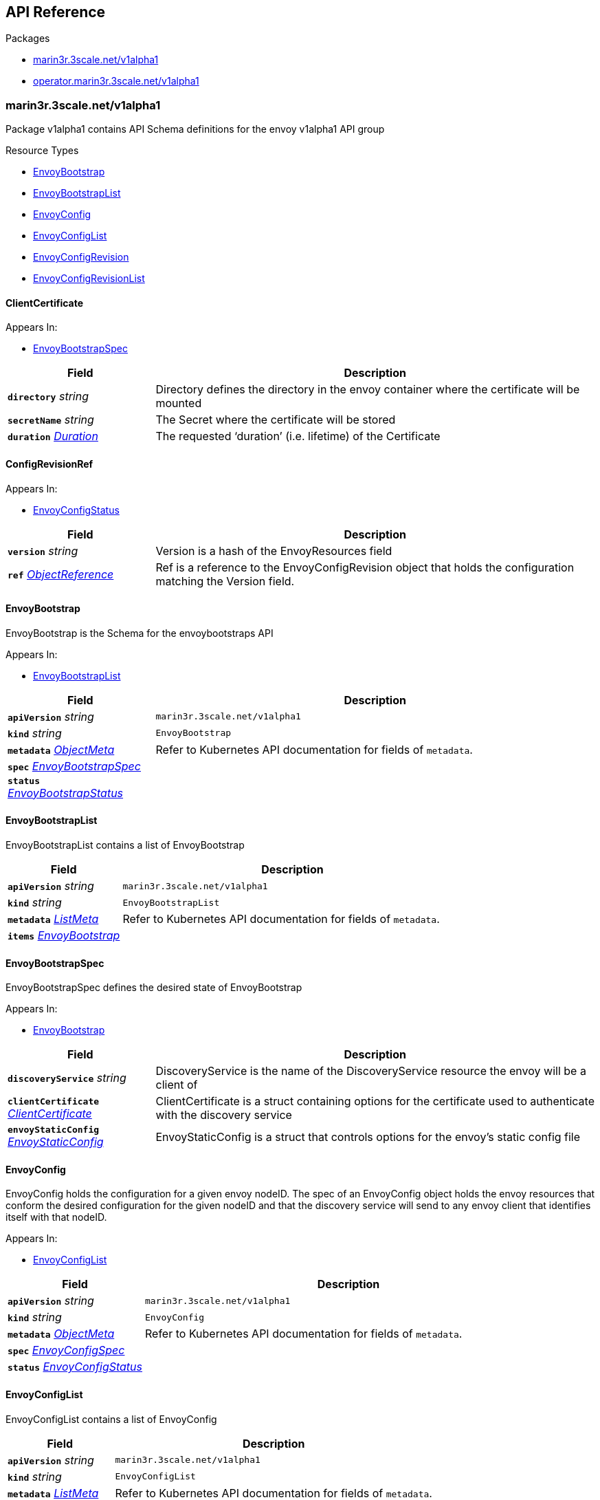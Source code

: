// Generated documentation. Please do not edit.
:anchor_prefix: k8s-api

[id="{p}-api-reference"]
== API Reference

.Packages
- xref:{anchor_prefix}-marin3r-3scale-net-v1alpha1[$$marin3r.3scale.net/v1alpha1$$]
- xref:{anchor_prefix}-operator-marin3r-3scale-net-v1alpha1[$$operator.marin3r.3scale.net/v1alpha1$$]


[id="{anchor_prefix}-marin3r-3scale-net-v1alpha1"]
=== marin3r.3scale.net/v1alpha1

Package v1alpha1 contains API Schema definitions for the envoy v1alpha1 API group

.Resource Types
- xref:{anchor_prefix}-github-com-3scale-marin3r-apis-marin3r-v1alpha1-envoybootstrap[$$EnvoyBootstrap$$]
- xref:{anchor_prefix}-github-com-3scale-marin3r-apis-marin3r-v1alpha1-envoybootstraplist[$$EnvoyBootstrapList$$]
- xref:{anchor_prefix}-github-com-3scale-marin3r-apis-marin3r-v1alpha1-envoyconfig[$$EnvoyConfig$$]
- xref:{anchor_prefix}-github-com-3scale-marin3r-apis-marin3r-v1alpha1-envoyconfiglist[$$EnvoyConfigList$$]
- xref:{anchor_prefix}-github-com-3scale-marin3r-apis-marin3r-v1alpha1-envoyconfigrevision[$$EnvoyConfigRevision$$]
- xref:{anchor_prefix}-github-com-3scale-marin3r-apis-marin3r-v1alpha1-envoyconfigrevisionlist[$$EnvoyConfigRevisionList$$]



[id="{anchor_prefix}-github-com-3scale-marin3r-apis-marin3r-v1alpha1-clientcertificate"]
==== ClientCertificate 



.Appears In:
****
- xref:{anchor_prefix}-github-com-3scale-marin3r-apis-marin3r-v1alpha1-envoybootstrapspec[$$EnvoyBootstrapSpec$$]
****

[cols="25a,75a", options="header"]
|===
| Field | Description
| *`directory`* __string__ | Directory defines the directory in the envoy container where the certificate will be mounted
| *`secretName`* __string__ | The Secret where the certificate will be stored
| *`duration`* __link:https://kubernetes.io/docs/reference/generated/kubernetes-api/v1.17/#duration-v1-meta[$$Duration$$]__ | The requested ‘duration’ (i.e. lifetime) of the Certificate
|===


[id="{anchor_prefix}-github-com-3scale-marin3r-apis-marin3r-v1alpha1-configrevisionref"]
==== ConfigRevisionRef 



.Appears In:
****
- xref:{anchor_prefix}-github-com-3scale-marin3r-apis-marin3r-v1alpha1-envoyconfigstatus[$$EnvoyConfigStatus$$]
****

[cols="25a,75a", options="header"]
|===
| Field | Description
| *`version`* __string__ | Version is a hash of the EnvoyResources field
| *`ref`* __link:https://kubernetes.io/docs/reference/generated/kubernetes-api/v1.17/#objectreference-v1-core[$$ObjectReference$$]__ | Ref is a reference to the EnvoyConfigRevision object that holds the configuration matching the Version field.
|===


[id="{anchor_prefix}-github-com-3scale-marin3r-apis-marin3r-v1alpha1-envoybootstrap"]
==== EnvoyBootstrap 

EnvoyBootstrap is the Schema for the envoybootstraps API

.Appears In:
****
- xref:{anchor_prefix}-github-com-3scale-marin3r-apis-marin3r-v1alpha1-envoybootstraplist[$$EnvoyBootstrapList$$]
****

[cols="25a,75a", options="header"]
|===
| Field | Description
| *`apiVersion`* __string__ | `marin3r.3scale.net/v1alpha1`
| *`kind`* __string__ | `EnvoyBootstrap`
| *`metadata`* __link:https://kubernetes.io/docs/reference/generated/kubernetes-api/v1.17/#objectmeta-v1-meta[$$ObjectMeta$$]__ | Refer to Kubernetes API documentation for fields of `metadata`.

| *`spec`* __xref:{anchor_prefix}-github-com-3scale-marin3r-apis-marin3r-v1alpha1-envoybootstrapspec[$$EnvoyBootstrapSpec$$]__ | 
| *`status`* __xref:{anchor_prefix}-github-com-3scale-marin3r-apis-marin3r-v1alpha1-envoybootstrapstatus[$$EnvoyBootstrapStatus$$]__ | 
|===


[id="{anchor_prefix}-github-com-3scale-marin3r-apis-marin3r-v1alpha1-envoybootstraplist"]
==== EnvoyBootstrapList 

EnvoyBootstrapList contains a list of EnvoyBootstrap



[cols="25a,75a", options="header"]
|===
| Field | Description
| *`apiVersion`* __string__ | `marin3r.3scale.net/v1alpha1`
| *`kind`* __string__ | `EnvoyBootstrapList`
| *`metadata`* __link:https://kubernetes.io/docs/reference/generated/kubernetes-api/v1.17/#listmeta-v1-meta[$$ListMeta$$]__ | Refer to Kubernetes API documentation for fields of `metadata`.

| *`items`* __xref:{anchor_prefix}-github-com-3scale-marin3r-apis-marin3r-v1alpha1-envoybootstrap[$$EnvoyBootstrap$$]__ | 
|===


[id="{anchor_prefix}-github-com-3scale-marin3r-apis-marin3r-v1alpha1-envoybootstrapspec"]
==== EnvoyBootstrapSpec 

EnvoyBootstrapSpec defines the desired state of EnvoyBootstrap

.Appears In:
****
- xref:{anchor_prefix}-github-com-3scale-marin3r-apis-marin3r-v1alpha1-envoybootstrap[$$EnvoyBootstrap$$]
****

[cols="25a,75a", options="header"]
|===
| Field | Description
| *`discoveryService`* __string__ | DiscoveryService is the name of the DiscoveryService resource the envoy will be a client of
| *`clientCertificate`* __xref:{anchor_prefix}-github-com-3scale-marin3r-apis-marin3r-v1alpha1-clientcertificate[$$ClientCertificate$$]__ | ClientCertificate is a struct containing options for the certificate used to authenticate with the discovery service
| *`envoyStaticConfig`* __xref:{anchor_prefix}-github-com-3scale-marin3r-apis-marin3r-v1alpha1-envoystaticconfig[$$EnvoyStaticConfig$$]__ | EnvoyStaticConfig is a struct that controls options for the envoy's static config file
|===




[id="{anchor_prefix}-github-com-3scale-marin3r-apis-marin3r-v1alpha1-envoyconfig"]
==== EnvoyConfig 

EnvoyConfig holds the configuration for a given envoy nodeID. The spec of an EnvoyConfig object holds the envoy resources that conform the desired configuration for the given nodeID and that the discovery service will send to any envoy client that identifies itself with that nodeID.

.Appears In:
****
- xref:{anchor_prefix}-github-com-3scale-marin3r-apis-marin3r-v1alpha1-envoyconfiglist[$$EnvoyConfigList$$]
****

[cols="25a,75a", options="header"]
|===
| Field | Description
| *`apiVersion`* __string__ | `marin3r.3scale.net/v1alpha1`
| *`kind`* __string__ | `EnvoyConfig`
| *`metadata`* __link:https://kubernetes.io/docs/reference/generated/kubernetes-api/v1.17/#objectmeta-v1-meta[$$ObjectMeta$$]__ | Refer to Kubernetes API documentation for fields of `metadata`.

| *`spec`* __xref:{anchor_prefix}-github-com-3scale-marin3r-apis-marin3r-v1alpha1-envoyconfigspec[$$EnvoyConfigSpec$$]__ | 
| *`status`* __xref:{anchor_prefix}-github-com-3scale-marin3r-apis-marin3r-v1alpha1-envoyconfigstatus[$$EnvoyConfigStatus$$]__ | 
|===


[id="{anchor_prefix}-github-com-3scale-marin3r-apis-marin3r-v1alpha1-envoyconfiglist"]
==== EnvoyConfigList 

EnvoyConfigList contains a list of EnvoyConfig



[cols="25a,75a", options="header"]
|===
| Field | Description
| *`apiVersion`* __string__ | `marin3r.3scale.net/v1alpha1`
| *`kind`* __string__ | `EnvoyConfigList`
| *`metadata`* __link:https://kubernetes.io/docs/reference/generated/kubernetes-api/v1.17/#listmeta-v1-meta[$$ListMeta$$]__ | Refer to Kubernetes API documentation for fields of `metadata`.

| *`items`* __xref:{anchor_prefix}-github-com-3scale-marin3r-apis-marin3r-v1alpha1-envoyconfig[$$EnvoyConfig$$]__ | 
|===


[id="{anchor_prefix}-github-com-3scale-marin3r-apis-marin3r-v1alpha1-envoyconfigrevision"]
==== EnvoyConfigRevision 

EnvoyConfigRevision holds an specific version of the EnvoyConfig resources. EnvoyConfigRevisions are automatically created and deleted  by the EnvoyConfig controller and are not intended to be directly used. Use EnvoyConfig objects instead.

.Appears In:
****
- xref:{anchor_prefix}-github-com-3scale-marin3r-apis-marin3r-v1alpha1-envoyconfigrevisionlist[$$EnvoyConfigRevisionList$$]
****

[cols="25a,75a", options="header"]
|===
| Field | Description
| *`apiVersion`* __string__ | `marin3r.3scale.net/v1alpha1`
| *`kind`* __string__ | `EnvoyConfigRevision`
| *`metadata`* __link:https://kubernetes.io/docs/reference/generated/kubernetes-api/v1.17/#objectmeta-v1-meta[$$ObjectMeta$$]__ | Refer to Kubernetes API documentation for fields of `metadata`.

| *`spec`* __xref:{anchor_prefix}-github-com-3scale-marin3r-apis-marin3r-v1alpha1-envoyconfigrevisionspec[$$EnvoyConfigRevisionSpec$$]__ | 
| *`status`* __xref:{anchor_prefix}-github-com-3scale-marin3r-apis-marin3r-v1alpha1-envoyconfigrevisionstatus[$$EnvoyConfigRevisionStatus$$]__ | 
|===


[id="{anchor_prefix}-github-com-3scale-marin3r-apis-marin3r-v1alpha1-envoyconfigrevisionlist"]
==== EnvoyConfigRevisionList 

EnvoyConfigRevisionList contains a list of EnvoyConfigRevision



[cols="25a,75a", options="header"]
|===
| Field | Description
| *`apiVersion`* __string__ | `marin3r.3scale.net/v1alpha1`
| *`kind`* __string__ | `EnvoyConfigRevisionList`
| *`metadata`* __link:https://kubernetes.io/docs/reference/generated/kubernetes-api/v1.17/#listmeta-v1-meta[$$ListMeta$$]__ | Refer to Kubernetes API documentation for fields of `metadata`.

| *`items`* __xref:{anchor_prefix}-github-com-3scale-marin3r-apis-marin3r-v1alpha1-envoyconfigrevision[$$EnvoyConfigRevision$$]__ | 
|===


[id="{anchor_prefix}-github-com-3scale-marin3r-apis-marin3r-v1alpha1-envoyconfigrevisionspec"]
==== EnvoyConfigRevisionSpec 

EnvoyConfigRevisionSpec defines the desired state of EnvoyConfigRevision

.Appears In:
****
- xref:{anchor_prefix}-github-com-3scale-marin3r-apis-marin3r-v1alpha1-envoyconfigrevision[$$EnvoyConfigRevision$$]
****

[cols="25a,75a", options="header"]
|===
| Field | Description
| *`nodeID`* __string__ | NodeID holds the envoy identifier for the discovery service to know which set of resources to send to each of the envoy clients that connect to it.
| *`version`* __string__ | Version is a hash of the EnvoyResources field
| *`envoyAPI`* __string__ | EnvoyAPI is the version of envoy's API to use. Defaults to v2.
| *`serialization`* __string__ | Serialization specicifies the serialization format used to describe the resources. "json" and "yaml" are supported. "json" is used if unset.
| *`envoyResources`* __xref:{anchor_prefix}-github-com-3scale-marin3r-apis-marin3r-v1alpha1-envoyresources[$$EnvoyResources$$]__ | EnvoyResources holds the different types of resources suported by the envoy discovery service
|===


[id="{anchor_prefix}-github-com-3scale-marin3r-apis-marin3r-v1alpha1-envoyconfigrevisionstatus"]
==== EnvoyConfigRevisionStatus 

EnvoyConfigRevisionStatus defines the observed state of EnvoyConfigRevision

.Appears In:
****
- xref:{anchor_prefix}-github-com-3scale-marin3r-apis-marin3r-v1alpha1-envoyconfigrevision[$$EnvoyConfigRevision$$]
****

[cols="25a,75a", options="header"]
|===
| Field | Description
| *`published`* __boolean__ | Published signals if the EnvoyConfigRevision is the one currently published in the xds server cache
| *`lastPublishedAt`* __link:https://kubernetes.io/docs/reference/generated/kubernetes-api/v1.17/#time-v1-meta[$$Time$$]__ | LastPublishedAt indicates the last time this config review transitioned to published
| *`tainted`* __boolean__ | Tainted indicates whether the EnvoyConfigRevision is eligible for publishing or not
| *`conditions`* __xref:{anchor_prefix}-github-com-operator-framework-operator-lib-status-condition[$$Condition$$] array__ | Conditions represent the latest available observations of an object's state
|===


[id="{anchor_prefix}-github-com-3scale-marin3r-apis-marin3r-v1alpha1-envoyconfigspec"]
==== EnvoyConfigSpec 

EnvoyConfigSpec defines the desired state of EnvoyConfig

.Appears In:
****
- xref:{anchor_prefix}-github-com-3scale-marin3r-apis-marin3r-v1alpha1-envoyconfig[$$EnvoyConfig$$]
****

[cols="25a,75a", options="header"]
|===
| Field | Description
| *`nodeID`* __string__ | NodeID holds the envoy identifier for the discovery service to know which set of resources to send to each of the envoy clients that connect to it.
| *`serialization`* __string__ | Serialization specicifies the serialization format used to describe the resources. "json" and "yaml" are supported. "json" is used if unset.
| *`envoyAPI`* __string__ | EnvoyAPI is the version of envoy's API to use. Defaults to v2.
| *`envoyResources`* __xref:{anchor_prefix}-github-com-3scale-marin3r-apis-marin3r-v1alpha1-envoyresources[$$EnvoyResources$$]__ | EnvoyResources holds the different types of resources suported by the envoy discovery service
|===


[id="{anchor_prefix}-github-com-3scale-marin3r-apis-marin3r-v1alpha1-envoyconfigstatus"]
==== EnvoyConfigStatus 

EnvoyConfigStatus defines the observed state of EnvoyConfig

.Appears In:
****
- xref:{anchor_prefix}-github-com-3scale-marin3r-apis-marin3r-v1alpha1-envoyconfig[$$EnvoyConfig$$]
****

[cols="25a,75a", options="header"]
|===
| Field | Description
| *`cacheState`* __string__ | CacheState summarizes all the observations about the EnvoyConfig to give the user a concrete idea on the general status of the discovery servie cache. It is intended only for human consumption. Other controllers should relly on conditions to determine the status of the discovery server cache.
| *`publishedVersion`* __string__ | PublishedVersion is the config version currently served by the envoy discovery service for the give nodeID
| *`desiredVersion`* __string__ | DesiredVersion represents the resources version described in the spec of the EnvoyConfig object
| *`conditions`* __xref:{anchor_prefix}-github-com-operator-framework-operator-lib-status-condition[$$Condition$$] array__ | Conditions represent the latest available observations of an object's state
| *`revisions`* __xref:{anchor_prefix}-github-com-3scale-marin3r-apis-marin3r-v1alpha1-configrevisionref[$$ConfigRevisionRef$$] array__ | ConfigRevisions is an ordered list of references to EnvoyConfigRevision objects
|===


[id="{anchor_prefix}-github-com-3scale-marin3r-apis-marin3r-v1alpha1-envoyresource"]
==== EnvoyResource 



.Appears In:
****
- xref:{anchor_prefix}-github-com-3scale-marin3r-apis-marin3r-v1alpha1-envoyresources[$$EnvoyResources$$]
****

[cols="25a,75a", options="header"]
|===
| Field | Description
| *`name`* __string__ | Name of the envoy resource
| *`value`* __string__ | Value is the serialized representation of the envoy resource
|===


[id="{anchor_prefix}-github-com-3scale-marin3r-apis-marin3r-v1alpha1-envoyresources"]
==== EnvoyResources 



.Appears In:
****
- xref:{anchor_prefix}-github-com-3scale-marin3r-apis-marin3r-v1alpha1-envoyconfigrevisionspec[$$EnvoyConfigRevisionSpec$$]
- xref:{anchor_prefix}-github-com-3scale-marin3r-apis-marin3r-v1alpha1-envoyconfigspec[$$EnvoyConfigSpec$$]
****

[cols="25a,75a", options="header"]
|===
| Field | Description
| *`endpoints`* __xref:{anchor_prefix}-github-com-3scale-marin3r-apis-marin3r-v1alpha1-envoyresource[$$EnvoyResource$$] array__ | Endpoints is a list of the envoy ClusterLoadAssignment resource type. V2 reference: https://www.envoyproxy.io/docs/envoy/latest/api-v2/api/v2/endpoint.proto V3 reference: https://www.envoyproxy.io/docs/envoy/latest/api-v3/config/endpoint/v3/endpoint.proto
| *`clusters`* __xref:{anchor_prefix}-github-com-3scale-marin3r-apis-marin3r-v1alpha1-envoyresource[$$EnvoyResource$$] array__ | Clusters is a list of the envoy Cluster resource type. V2 reference: https://www.envoyproxy.io/docs/envoy/latest/api-v2/api/v2/cluster.proto V3 reference: https://www.envoyproxy.io/docs/envoy/latest/api-v3/config/cluster/v3/cluster.proto
| *`routes`* __xref:{anchor_prefix}-github-com-3scale-marin3r-apis-marin3r-v1alpha1-envoyresource[$$EnvoyResource$$] array__ | Routes is a list of the envoy Route resource type. V2 reference: https://www.envoyproxy.io/docs/envoy/latest/api-v2/api/v2/route.proto V3 reference: https://www.envoyproxy.io/docs/envoy/latest/api-v3/config/route/v3/route.proto
| *`listeners`* __xref:{anchor_prefix}-github-com-3scale-marin3r-apis-marin3r-v1alpha1-envoyresource[$$EnvoyResource$$] array__ | Listeners is a list of the envoy Listener resource type. V2 referece: https://www.envoyproxy.io/docs/envoy/latest/api-v2/api/v2/listener.proto V3 reference: https://www.envoyproxy.io/docs/envoy/latest/api-v3/config/listener/v3/listener.proto
| *`runtime`* __xref:{anchor_prefix}-github-com-3scale-marin3r-apis-marin3r-v1alpha1-envoyresource[$$EnvoyResource$$] array__ | Runtimes is a list of the envoy Runtime resource type. V2 reference: https://www.envoyproxy.io/docs/envoy/latest/api-v2/service/discovery/v2/rtds.proto V3 reference: https://www.envoyproxy.io/docs/envoy/latest/api-v3/service/runtime/v3/rtds.proto
| *`secrets`* __xref:{anchor_prefix}-github-com-3scale-marin3r-apis-marin3r-v1alpha1-envoysecretresource[$$EnvoySecretResource$$] array__ | Secrets is a list of references to Kubernetes Secret objects.
|===


[id="{anchor_prefix}-github-com-3scale-marin3r-apis-marin3r-v1alpha1-envoysecretresource"]
==== EnvoySecretResource 



.Appears In:
****
- xref:{anchor_prefix}-github-com-3scale-marin3r-apis-marin3r-v1alpha1-envoyresources[$$EnvoyResources$$]
****

[cols="25a,75a", options="header"]
|===
| Field | Description
| *`name`* __string__ | Name of the envoy resource
| *`ref`* __link:https://kubernetes.io/docs/reference/generated/kubernetes-api/v1.17/#secretreference-v1-core[$$SecretReference$$]__ | Ref is a reference to a Kubernetes Secret of type "kubernetes.io/tls" from which an envoy Secret resource will be automatically created.
|===


[id="{anchor_prefix}-github-com-3scale-marin3r-apis-marin3r-v1alpha1-envoystaticconfig"]
==== EnvoyStaticConfig 



.Appears In:
****
- xref:{anchor_prefix}-github-com-3scale-marin3r-apis-marin3r-v1alpha1-envoybootstrapspec[$$EnvoyBootstrapSpec$$]
****

[cols="25a,75a", options="header"]
|===
| Field | Description
| *`configMapNameV2`* __string__ | The ConfigMap where the envoy client v2 static config will be stored
| *`configMapNameV3`* __string__ | The ConfigMap where the envoy client v3 static config will be stored
| *`configFile`* __string__ | ConfigFile is the path of envoy's bootstrap config file
| *`resourcesDir`* __string__ | ResourcesDir is the path where resource files are loaded from. It is used to load discovery messages directly from the filesystem, for example in order to be able to bootstrap certificates and support rotation when they are modified.
| *`rtdsLayerResourceName`* __string__ | RtdsLayerResourceName is the resource name that the envoy client will request when askikng the discovery service for Runtime resources.
| *`adminBindAddress`* __string__ | AdminBindAddress is where envoy's admin server binds to.
| *`adminAccessLogPath`* __string__ | AdminAccessLogPath configures where the envoy's admin server logs are written to
|===



[id="{anchor_prefix}-operator-marin3r-3scale-net-v1alpha1"]
=== operator.marin3r.3scale.net/v1alpha1

Package v1alpha1 contains API Schema definitions for the operator v1alpha1 API group

.Resource Types
- xref:{anchor_prefix}-github-com-3scale-marin3r-apis-operator-v1alpha1-discoveryservice[$$DiscoveryService$$]
- xref:{anchor_prefix}-github-com-3scale-marin3r-apis-operator-v1alpha1-discoveryservicecertificate[$$DiscoveryServiceCertificate$$]
- xref:{anchor_prefix}-github-com-3scale-marin3r-apis-operator-v1alpha1-discoveryservicecertificatelist[$$DiscoveryServiceCertificateList$$]
- xref:{anchor_prefix}-github-com-3scale-marin3r-apis-operator-v1alpha1-discoveryservicelist[$$DiscoveryServiceList$$]



[id="{anchor_prefix}-github-com-3scale-marin3r-apis-operator-v1alpha1-casignedconfig"]
==== CASignedConfig 



.Appears In:
****
- xref:{anchor_prefix}-github-com-3scale-marin3r-apis-operator-v1alpha1-discoveryservicecertificatesigner[$$DiscoveryServiceCertificateSigner$$]
****

[cols="25a,75a", options="header"]
|===
| Field | Description
| *`caSecretRef`* __link:https://kubernetes.io/docs/reference/generated/kubernetes-api/v1.17/#secretreference-v1-core[$$SecretReference$$]__ | A reference to a Secret containing the CA
|===


[id="{anchor_prefix}-github-com-3scale-marin3r-apis-operator-v1alpha1-certificateoptions"]
==== CertificateOptions 



.Appears In:
****
- xref:{anchor_prefix}-github-com-3scale-marin3r-apis-operator-v1alpha1-pkiconfig[$$PKIConfig$$]
****

[cols="25a,75a", options="header"]
|===
| Field | Description
| *`secretName`* __string__ | 
| *`duration`* __link:https://kubernetes.io/docs/reference/generated/kubernetes-api/v1.17/#duration-v1-meta[$$Duration$$]__ | 
|===


[id="{anchor_prefix}-github-com-3scale-marin3r-apis-operator-v1alpha1-certificaterenewalconfig"]
==== CertificateRenewalConfig 



.Appears In:
****
- xref:{anchor_prefix}-github-com-3scale-marin3r-apis-operator-v1alpha1-discoveryservicecertificatespec[$$DiscoveryServiceCertificateSpec$$]
****

[cols="25a,75a", options="header"]
|===
| Field | Description
| *`enabled`* __boolean__ | Enabled is a flag to enable or disable renewal of the certificate
|===


[id="{anchor_prefix}-github-com-3scale-marin3r-apis-operator-v1alpha1-discoveryservice"]
==== DiscoveryService 

DiscoveryService represents an envoy discovery service server. Currently only one DiscoveryService per cluster is supported.

.Appears In:
****
- xref:{anchor_prefix}-github-com-3scale-marin3r-apis-operator-v1alpha1-discoveryservicelist[$$DiscoveryServiceList$$]
****

[cols="25a,75a", options="header"]
|===
| Field | Description
| *`apiVersion`* __string__ | `operator.marin3r.3scale.net/v1alpha1`
| *`kind`* __string__ | `DiscoveryService`
| *`metadata`* __link:https://kubernetes.io/docs/reference/generated/kubernetes-api/v1.17/#objectmeta-v1-meta[$$ObjectMeta$$]__ | Refer to Kubernetes API documentation for fields of `metadata`.

| *`spec`* __xref:{anchor_prefix}-github-com-3scale-marin3r-apis-operator-v1alpha1-discoveryservicespec[$$DiscoveryServiceSpec$$]__ | 
| *`status`* __xref:{anchor_prefix}-github-com-3scale-marin3r-apis-operator-v1alpha1-discoveryservicestatus[$$DiscoveryServiceStatus$$]__ | 
|===


[id="{anchor_prefix}-github-com-3scale-marin3r-apis-operator-v1alpha1-discoveryservicecertificate"]
==== DiscoveryServiceCertificate 

DiscoveryServiceCertificate is used to create certificates, either self-signed or by using a cert-manager CA issuer. This object is used by the DiscoveryService controller to create the required certificates for the different components of the discovery service. Direct use of DiscoveryServiceCertificate objects is discouraged.

.Appears In:
****
- xref:{anchor_prefix}-github-com-3scale-marin3r-apis-operator-v1alpha1-discoveryservicecertificatelist[$$DiscoveryServiceCertificateList$$]
****

[cols="25a,75a", options="header"]
|===
| Field | Description
| *`apiVersion`* __string__ | `operator.marin3r.3scale.net/v1alpha1`
| *`kind`* __string__ | `DiscoveryServiceCertificate`
| *`metadata`* __link:https://kubernetes.io/docs/reference/generated/kubernetes-api/v1.17/#objectmeta-v1-meta[$$ObjectMeta$$]__ | Refer to Kubernetes API documentation for fields of `metadata`.

| *`spec`* __xref:{anchor_prefix}-github-com-3scale-marin3r-apis-operator-v1alpha1-discoveryservicecertificatespec[$$DiscoveryServiceCertificateSpec$$]__ | 
| *`status`* __xref:{anchor_prefix}-github-com-3scale-marin3r-apis-operator-v1alpha1-discoveryservicecertificatestatus[$$DiscoveryServiceCertificateStatus$$]__ | 
|===


[id="{anchor_prefix}-github-com-3scale-marin3r-apis-operator-v1alpha1-discoveryservicecertificatelist"]
==== DiscoveryServiceCertificateList 

DiscoveryServiceCertificateList contains a list of DiscoveryServiceCertificate



[cols="25a,75a", options="header"]
|===
| Field | Description
| *`apiVersion`* __string__ | `operator.marin3r.3scale.net/v1alpha1`
| *`kind`* __string__ | `DiscoveryServiceCertificateList`
| *`metadata`* __link:https://kubernetes.io/docs/reference/generated/kubernetes-api/v1.17/#listmeta-v1-meta[$$ListMeta$$]__ | Refer to Kubernetes API documentation for fields of `metadata`.

| *`items`* __xref:{anchor_prefix}-github-com-3scale-marin3r-apis-operator-v1alpha1-discoveryservicecertificate[$$DiscoveryServiceCertificate$$]__ | 
|===


[id="{anchor_prefix}-github-com-3scale-marin3r-apis-operator-v1alpha1-discoveryservicecertificatesigner"]
==== DiscoveryServiceCertificateSigner 

DiscoveryServiceCertificateSigner specifies the signer to use to provision the certificate

.Appears In:
****
- xref:{anchor_prefix}-github-com-3scale-marin3r-apis-operator-v1alpha1-discoveryservicecertificatespec[$$DiscoveryServiceCertificateSpec$$]
****

[cols="25a,75a", options="header"]
|===
| Field | Description
| *`selfSigned`* __xref:{anchor_prefix}-github-com-3scale-marin3r-apis-operator-v1alpha1-selfsignedconfig[$$SelfSignedConfig$$]__ | SelfSigned holds specific configuration for the SelfSigned signer
| *`caSigned`* __xref:{anchor_prefix}-github-com-3scale-marin3r-apis-operator-v1alpha1-casignedconfig[$$CASignedConfig$$]__ | CASigned holds specific configuration for the CASigned signer
|===


[id="{anchor_prefix}-github-com-3scale-marin3r-apis-operator-v1alpha1-discoveryservicecertificatespec"]
==== DiscoveryServiceCertificateSpec 

DiscoveryServiceCertificateSpec defines the desired state of DiscoveryServiceCertificate

.Appears In:
****
- xref:{anchor_prefix}-github-com-3scale-marin3r-apis-operator-v1alpha1-discoveryservicecertificate[$$DiscoveryServiceCertificate$$]
****

[cols="25a,75a", options="header"]
|===
| Field | Description
| *`commonName`* __string__ | CommonName is the CommonName of the certificate
| *`server`* __boolean__ | IsServerCertificate is a boolean specifying if the certificate should be issued with server auth usage enabled
| *`isCA`* __boolean__ | IsCA is a boolean specifying that the certificate is a CA
| *`validFor`* __integer__ | ValidFor specifies the validity of the certificate in seconds
| *`hosts`* __string array__ | Hosts is the list of hosts the certificate is valid for. Only use when 'IsServerCertificate' is true. If unset, the CommonName field will be used to populate the valid hosts of the certificate.
| *`signer`* __xref:{anchor_prefix}-github-com-3scale-marin3r-apis-operator-v1alpha1-discoveryservicecertificatesigner[$$DiscoveryServiceCertificateSigner$$]__ | Signer specifies  the signer to use to create this certificate. Supported signers are CertManager and SelfSigned.
| *`secretRef`* __link:https://kubernetes.io/docs/reference/generated/kubernetes-api/v1.17/#secretreference-v1-core[$$SecretReference$$]__ | SecretRef is a reference to the secret that will hold the certificate and the private key.
| *`certificateRenewal`* __xref:{anchor_prefix}-github-com-3scale-marin3r-apis-operator-v1alpha1-certificaterenewalconfig[$$CertificateRenewalConfig$$]__ | CertificateRenewalConfig configures the certificate renewal process. If unset default behavior is to renew the certificate but not notify of renewals.
|===


[id="{anchor_prefix}-github-com-3scale-marin3r-apis-operator-v1alpha1-discoveryservicecertificatestatus"]
==== DiscoveryServiceCertificateStatus 

DiscoveryServiceCertificateStatus defines the observed state of DiscoveryServiceCertificate

.Appears In:
****
- xref:{anchor_prefix}-github-com-3scale-marin3r-apis-operator-v1alpha1-discoveryservicecertificate[$$DiscoveryServiceCertificate$$]
****

[cols="25a,75a", options="header"]
|===
| Field | Description
| *`ready`* __boolean__ | Ready is a boolean that specifies if the certificate is ready to be used
| *`notBefore`* __link:https://kubernetes.io/docs/reference/generated/kubernetes-api/v1.17/#time-v1-meta[$$Time$$]__ | NotBefore is the time at which the certificate starts being valid
| *`notAfter`* __link:https://kubernetes.io/docs/reference/generated/kubernetes-api/v1.17/#time-v1-meta[$$Time$$]__ | NotAfter is the time at which the certificate expires
| *`certificateHash`* __string__ | CertificateHash stores the current hash of the certificate. It is used for other controllers to validate if a certificate has been re-issued.
| *`conditions`* __xref:{anchor_prefix}-github-com-operator-framework-operator-lib-status-condition[$$Condition$$] array__ | Conditions represent the latest available observations of an object's state
|===


[id="{anchor_prefix}-github-com-3scale-marin3r-apis-operator-v1alpha1-discoveryservicelist"]
==== DiscoveryServiceList 

DiscoveryServiceList contains a list of DiscoveryService



[cols="25a,75a", options="header"]
|===
| Field | Description
| *`apiVersion`* __string__ | `operator.marin3r.3scale.net/v1alpha1`
| *`kind`* __string__ | `DiscoveryServiceList`
| *`metadata`* __link:https://kubernetes.io/docs/reference/generated/kubernetes-api/v1.17/#listmeta-v1-meta[$$ListMeta$$]__ | Refer to Kubernetes API documentation for fields of `metadata`.

| *`items`* __xref:{anchor_prefix}-github-com-3scale-marin3r-apis-operator-v1alpha1-discoveryservice[$$DiscoveryService$$]__ | 
|===


[id="{anchor_prefix}-github-com-3scale-marin3r-apis-operator-v1alpha1-discoveryservicespec"]
==== DiscoveryServiceSpec 

DiscoveryServiceSpec defines the desired state of DiscoveryService

.Appears In:
****
- xref:{anchor_prefix}-github-com-3scale-marin3r-apis-operator-v1alpha1-discoveryservice[$$DiscoveryService$$]
****

[cols="25a,75a", options="header"]
|===
| Field | Description
| *`image`* __string__ | Image holds the image to use for the discovery service Deployment
| *`debug`* __boolean__ | Debug enables debugging log level for the discovery service controllers. It is safe to use since secret data is never shown in the logs.
| *`resources`* __link:https://kubernetes.io/docs/reference/generated/kubernetes-api/v1.17/#resourcerequirements-v1-core[$$ResourceRequirements$$]__ | Resources holds the Resource Requirements to use for the discovery service Deployment. When not set it defaults to no resource requests nor limits. CPU and Memory resources are supported.
| *`pkiConfg`* __xref:{anchor_prefix}-github-com-3scale-marin3r-apis-operator-v1alpha1-pkiconfig[$$PKIConfig$$]__ | PKIConfig has configuration for the PKI that marin3r manages for the different certificates it requires
| *`xdsServerPort`* __integer__ | XdsServerPort is the port where the xDS server listens. Defaults to 18000.
| *`metricsPort`* __integer__ | MetricsPort is the port where metrics are served. Defaults to 8383.
| *`serviceConfig`* __xref:{anchor_prefix}-github-com-3scale-marin3r-apis-operator-v1alpha1-serviceconfig[$$ServiceConfig$$]__ | ServiceConfig configures the way the DiscoveryService endpoints are exposed
|===


[id="{anchor_prefix}-github-com-3scale-marin3r-apis-operator-v1alpha1-discoveryservicestatus"]
==== DiscoveryServiceStatus 

DiscoveryServiceStatus defines the observed state of DiscoveryService

.Appears In:
****
- xref:{anchor_prefix}-github-com-3scale-marin3r-apis-operator-v1alpha1-discoveryservice[$$DiscoveryService$$]
****

[cols="25a,75a", options="header"]
|===
| Field | Description
| *`conditions`* __xref:{anchor_prefix}-github-com-operator-framework-operator-lib-status-condition[$$Condition$$] array__ | Conditions represent the latest available observations of an object's state
|===


[id="{anchor_prefix}-github-com-3scale-marin3r-apis-operator-v1alpha1-pkiconfig"]
==== PKIConfig 



.Appears In:
****
- xref:{anchor_prefix}-github-com-3scale-marin3r-apis-operator-v1alpha1-discoveryservicespec[$$DiscoveryServiceSpec$$]
****

[cols="25a,75a", options="header"]
|===
| Field | Description
| *`rootCertificateAuthority`* __xref:{anchor_prefix}-github-com-3scale-marin3r-apis-operator-v1alpha1-certificateoptions[$$CertificateOptions$$]__ | 
| *`serverCertificate`* __xref:{anchor_prefix}-github-com-3scale-marin3r-apis-operator-v1alpha1-certificateoptions[$$CertificateOptions$$]__ | 
|===


[id="{anchor_prefix}-github-com-3scale-marin3r-apis-operator-v1alpha1-selfsignedconfig"]
==== SelfSignedConfig 



.Appears In:
****
- xref:{anchor_prefix}-github-com-3scale-marin3r-apis-operator-v1alpha1-discoveryservicecertificatesigner[$$DiscoveryServiceCertificateSigner$$]
****



[id="{anchor_prefix}-github-com-3scale-marin3r-apis-operator-v1alpha1-serviceconfig"]
==== ServiceConfig 



.Appears In:
****
- xref:{anchor_prefix}-github-com-3scale-marin3r-apis-operator-v1alpha1-discoveryservicespec[$$DiscoveryServiceSpec$$]
****

[cols="25a,75a", options="header"]
|===
| Field | Description
| *`name`* __string__ | 
| *`type`* __ServiceType__ | 
|===


